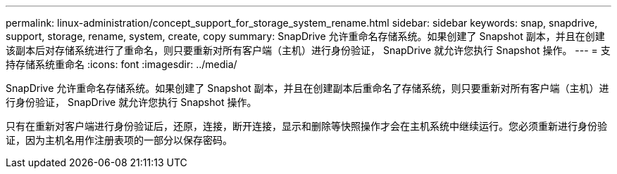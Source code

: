 ---
permalink: linux-administration/concept_support_for_storage_system_rename.html 
sidebar: sidebar 
keywords: snap, snapdrive, support, storage, rename, system, create, copy 
summary: SnapDrive 允许重命名存储系统。如果创建了 Snapshot 副本，并且在创建该副本后对存储系统进行了重命名，则只要重新对所有客户端（主机）进行身份验证， SnapDrive 就允许您执行 Snapshot 操作。 
---
= 支持存储系统重命名
:icons: font
:imagesdir: ../media/


[role="lead"]
SnapDrive 允许重命名存储系统。如果创建了 Snapshot 副本，并且在创建副本后重命名了存储系统，则只要重新对所有客户端（主机）进行身份验证， SnapDrive 就允许您执行 Snapshot 操作。

只有在重新对客户端进行身份验证后，还原，连接，断开连接，显示和删除等快照操作才会在主机系统中继续运行。您必须重新进行身份验证，因为主机名用作注册表项的一部分以保存密码。
